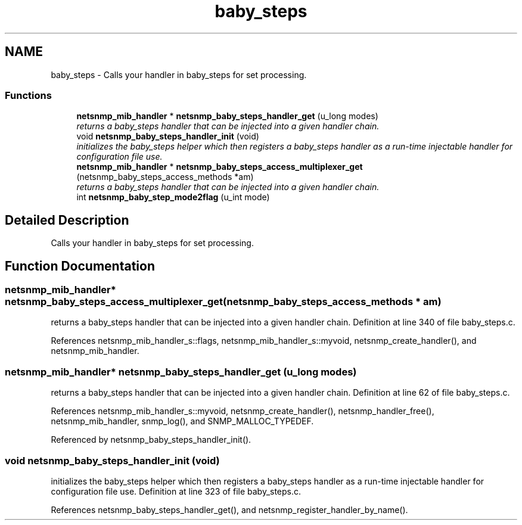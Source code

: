 .TH "baby_steps" 3 "9 Jan 2006" "net-snmp" \" -*- nroff -*-
.ad l
.nh
.SH NAME
baby_steps \- Calls your handler in baby_steps for set processing.  

.PP
.SS "Functions"

.in +1c
.ti -1c
.RI "\fBnetsnmp_mib_handler\fP * \fBnetsnmp_baby_steps_handler_get\fP (u_long modes)"
.br
.RI "\fIreturns a baby_steps handler that can be injected into a given handler chain. \fP"
.ti -1c
.RI "void \fBnetsnmp_baby_steps_handler_init\fP (void)"
.br
.RI "\fIinitializes the baby_steps helper which then registers a baby_steps handler as a run-time injectable handler for configuration file use. \fP"
.ti -1c
.RI "\fBnetsnmp_mib_handler\fP * \fBnetsnmp_baby_steps_access_multiplexer_get\fP (netsnmp_baby_steps_access_methods *am)"
.br
.RI "\fIreturns a baby_steps handler that can be injected into a given handler chain. \fP"
.ti -1c
.RI "int \fBnetsnmp_baby_step_mode2flag\fP (u_int mode)"
.br
.in -1c
.SH "Detailed Description"
.PP 
Calls your handler in baby_steps for set processing. 
.SH "Function Documentation"
.PP 
.SS "\fBnetsnmp_mib_handler\fP* netsnmp_baby_steps_access_multiplexer_get (netsnmp_baby_steps_access_methods * am)"
.PP
returns a baby_steps handler that can be injected into a given handler chain. Definition at line 340 of file baby_steps.c.
.PP
References netsnmp_mib_handler_s::flags, netsnmp_mib_handler_s::myvoid, netsnmp_create_handler(), and netsnmp_mib_handler.
.SS "\fBnetsnmp_mib_handler\fP* netsnmp_baby_steps_handler_get (u_long modes)"
.PP
returns a baby_steps handler that can be injected into a given handler chain. Definition at line 62 of file baby_steps.c.
.PP
References netsnmp_mib_handler_s::myvoid, netsnmp_create_handler(), netsnmp_handler_free(), netsnmp_mib_handler, snmp_log(), and SNMP_MALLOC_TYPEDEF.
.PP
Referenced by netsnmp_baby_steps_handler_init().
.SS "void netsnmp_baby_steps_handler_init (void)"
.PP
initializes the baby_steps helper which then registers a baby_steps handler as a run-time injectable handler for configuration file use. Definition at line 323 of file baby_steps.c.
.PP
References netsnmp_baby_steps_handler_get(), and netsnmp_register_handler_by_name().
